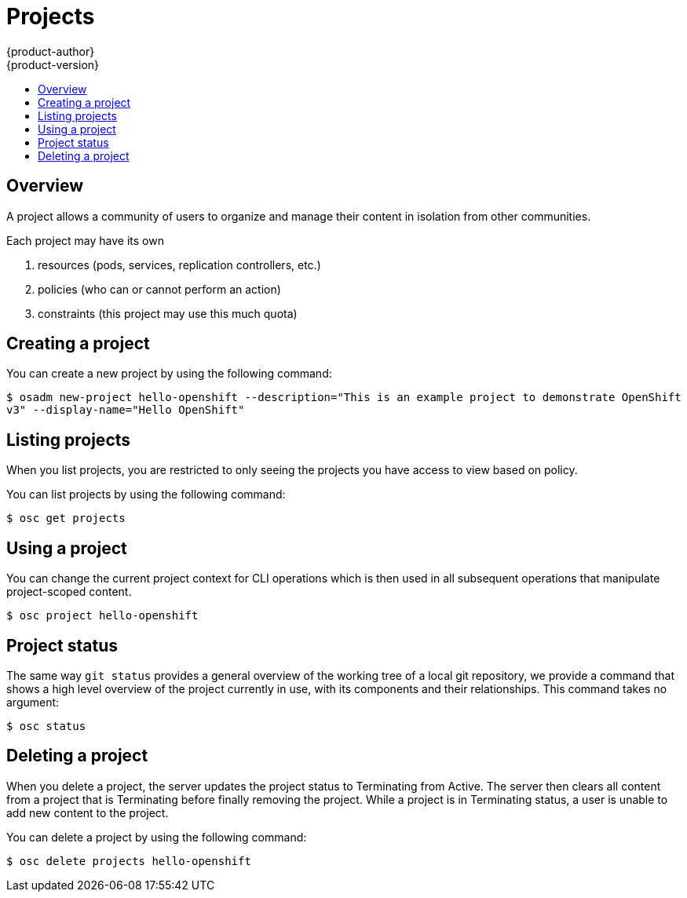 = Projects
{product-author}
{product-version}
:data-uri:
:icons:
:experimental:
:toc: macro
:toc-title:

toc::[]

== Overview

A project allows a community of users to organize and manage their content in isolation from other communities.

Each project may have its own 

1. resources (pods, services, replication controllers, etc.)
2. policies (who can or cannot perform an action)
3. constraints (this project may use this much quota)

== Creating a project

You can create a new project by using the following command:

****
`$ osadm new-project hello-openshift --description="This is an example project to demonstrate OpenShift v3" --display-name="Hello OpenShift"`
****

== Listing projects

When you list projects, you are restricted to only seeing the projects you have access to view based on policy.

You can list projects by using the following command:

****
`$ osc get projects`
****

== Using a project

You can change the current project context for CLI operations which is then used in all subsequent operations that manipulate project-scoped content.

****
`$ osc project hello-openshift`
****

== Project status

The same way `git status` provides a general overview of the working tree of a local git repository, we provide a command that shows a high level overview of the project currently in use, with its components and their relationships. This command takes no argument:

****
`$ osc status`
****

== Deleting a project

When you delete a project, the server updates the project status to Terminating from Active.  The server then clears all content from a project that is Terminating before finally removing the project.  While a project is in Terminating status, a user is unable to add new content to the project.

You can delete a project by using the following command:

****
`$ osc delete projects hello-openshift`
****
